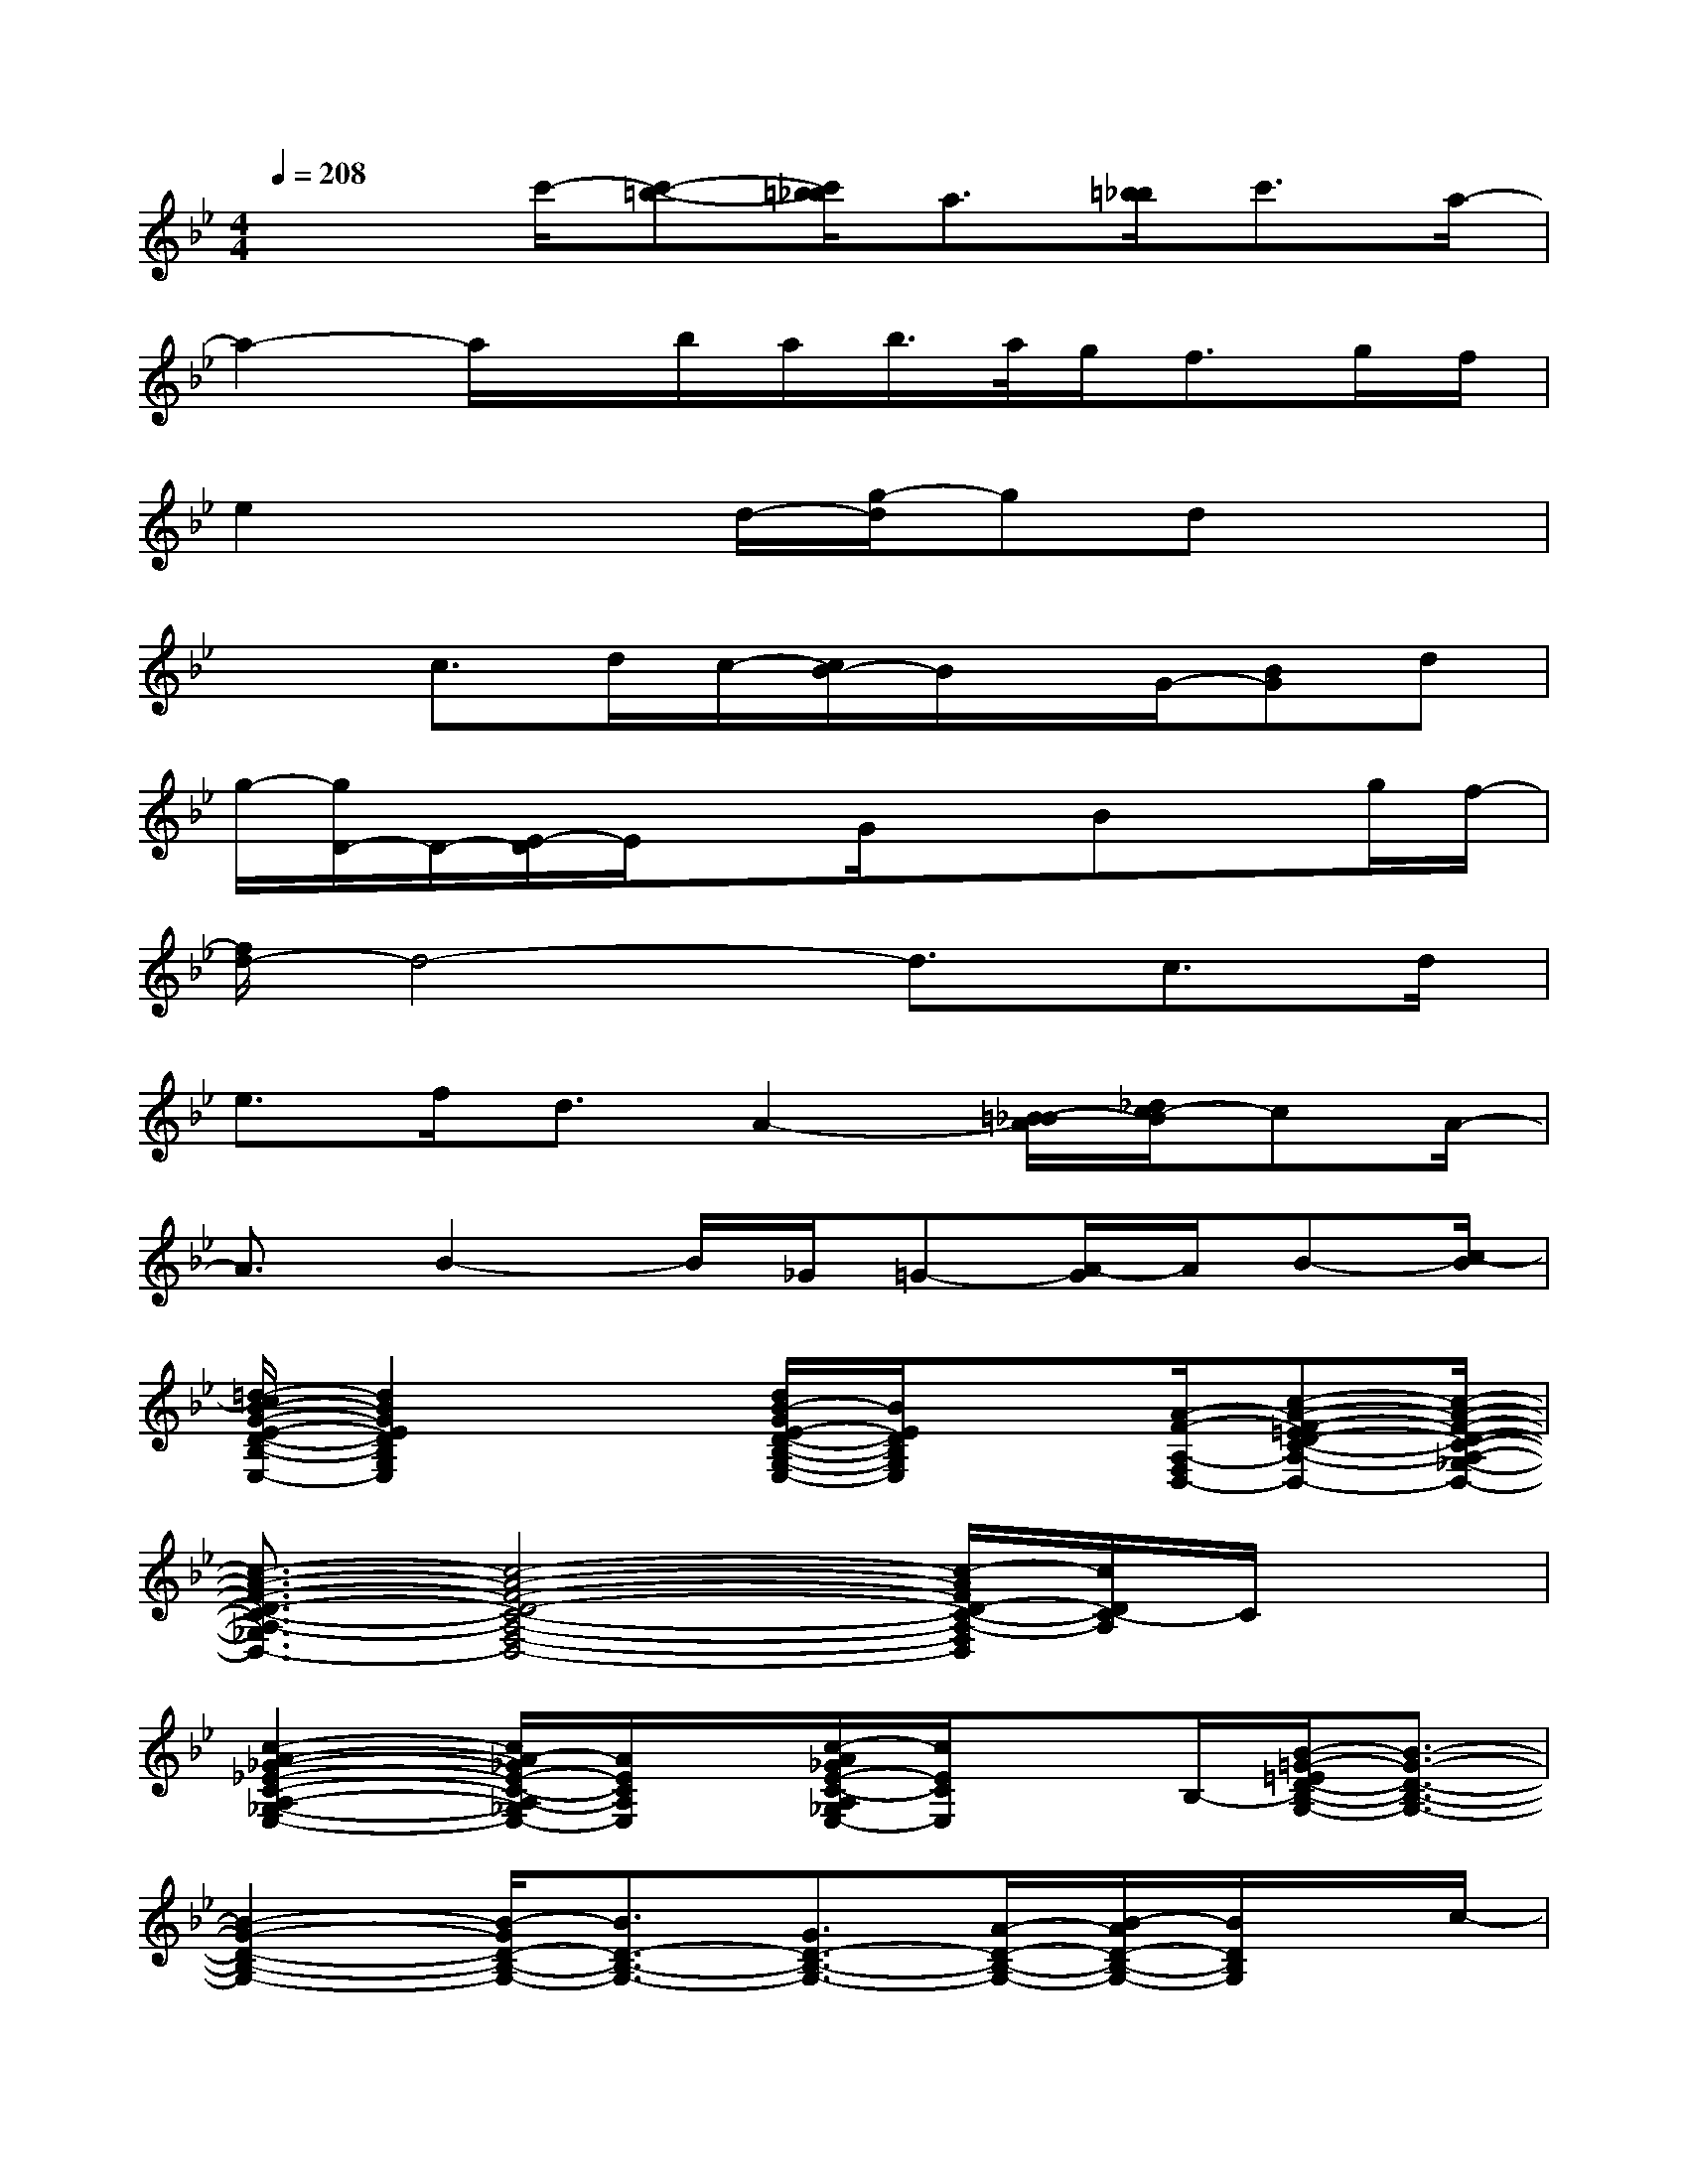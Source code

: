 X:1
T:
M:4/4
L:1/8
Q:1/4=208
K:Bb%2flats
V:1
x2c'/2-[c'-=b-][c'/2=b/2_b/2]a3/2[=b/2_b/2]c'3/2a/2-|
a2-a/2x/2b/2a/2b/2>a/2g<fg/2f/2|
e2x3/2d/2-[g/2-d/2]gdx3/2|
x3/2c>dc/2-[c/2B/2-]B/2x/2G/2-[BG]d|
g/2-[g/2D/2-]D/2-[E/2-D/2]E/2xG/2xBxg/2f/2-|
[f/2d/2-]d4-d3/2c>d|
e>fd3/2A2-[=B/2_B/2-A/2][_d/2c/2-B/2]cA/2-|
A3/2B2-B/2_G/2=G-[A/2-G/2]A/2B-[c/2-B/2]|
[=d/2-c/2B/2-G/2-E/2-D/2-B,/2-G,/2-E,/2-][d2B2G2E2D2B,2G,2E,2]x[d/2B/2-G/2E/2-D/2-B,/2-G,/2-E,/2-][B/2E/2D/2B,/2G,/2E,/2]x3/2[A/2-F/2-A,/2-F,/2-D,/2-][c-A-F-=ED-C-A,-_G,-F,-D,-][c/2-A/2-F/2-D/2-C/2-A,/2-_G,/2-F,/2-D,/2-]|
[c3/2-A3/2-F3/2-D3/2-C3/2-A,3/2-_G,3/2F,3/2-D,3/2-][c4-A4-F4-D4-C4-A,4-F,4-D,4-][c/2-A/2F/2D/2-C/2-A,/2-F,/2D,/2][c/2D/2C/2-A,/2]C/2x|
[c2-A2-_G2-_E2-C2-A,2-_G,2-E,2-][c/2A/2-_G/2E/2-C/2-A,/2-_G,/2E,/2-][A/2E/2C/2A,/2E,/2]x/2[c/2-A/2_G/2E/2-C/2-A,/2_G,/2E,/2-][c/2E/2C/2E,/2]xB,/2-[B/2-=G/2-=E/2D/2-B,/2-G,/2-][B3/2-G3/2-D3/2-B,3/2-G,3/2-]|
[B2-G2-D2-B,2-G,2-][B/2-G/2D/2-B,/2-G,/2-][B3/2D3/2-B,3/2-G,3/2-][G3/2D3/2-B,3/2-G,3/2-][A/2-D/2-B,/2-G,/2-][B/2-A/2D/2-B,/2-G,/2-][B/2D/2B,/2G,/2]x/2c/2-|
[c/2B/2-G/2-C/2-][d/2-B/2-G/2-_E/2-D/2-C/2][d3/2-B3/2G3/2E3/2D3/2-][d/2D/2-]D/2d/2-[dB-G-E-D-][B/2G/2E/2-D/2][E/2B,/2]x/2[c/2-A/2-_G/2-E/2-A,/2-][c/2-A/2-_G/2-E/2-C/2-A,/2-D,/2][c/2-A/2-_G/2-E/2-C/2-A,/2-]|
[c6-A6-_G6-E6-C6-A,6-][_d'/2-c/2-A/2-_G/2-E/2-C/2-A,/2-=D,/2-][d'/2-_d'/2c/2-A/2-_G/2-E/2C/2-A,/2-_G,/2-=D,/2][d'/2-c/2-A/2-_G/2-C/2-A,/2_G,/2][d'/2-c/2-A/2-_G/2-C/2]|
[d'-c-A_GA,-_G,-D,-][d'-c-A,_G,-D,-][d'2-c2-_G,2-D,2-][d'-cB-_G-D-B,-_G,-D,-][d'-B_GD-B,_G,-D,][d'/2-D/2_G,/2-][d'/2-_G,/2][d'-A-_G-F-D-A,-]|
[d'2-A2-_G2-F2-D2-A,2-][d'/2-A/2=G/2-_G/2F/2-D/2-A,/2-=G,/2-][d'/2-G/2-F/2-D/2-A,/2G,/2-][d'/2-G/2-F/2-D/2G,/2-][d'3/2-G3/2-F3/2G,3/2-][d'-GG,][d'3/2-F,3/2][d'/2g/2]
